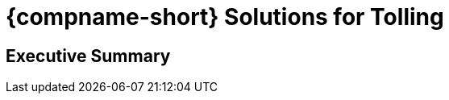 :docproductname: Tolling Solutions
:shortprodname: Tolling
:shortprodname2: TOLLING
:generic-camera-name: camera
:system-type: N/A

// change name of file

// These attributes have been soft set
// In the playbooks, so they can be
// overridden if desired
//:eyesafetystandard-1: IEC62471 Group 1
//

// unset and set attributes used to
// determine which text/links to sections
// outside partials - should be used in partials
// Remember to unset all non-relevant attributes


//:xref-type-IZA800GVES:
:layout-type-technote:

//enable the TOC to be placed in a specific position
//:toc: macro

= {compname-short} Solutions for Tolling

// xref:SLN-Airports:DocList.adoc[<- Back to {shortprodname} Documents]

//image:ROOT:image$INEX_DataSheet_Logo_With_Line.png[INEX Logo,align=right]

//!sectnum momentarily stops section numbering
:!sectnums:

// This "invisible" text helps lunr search put this page
// at the top of the results list when searching
// for a specific product name
// BUT TRY THE SEARCH WITHOUT IT, SINCE IT
// APPEARS IN GRAY ON A PDF/PRINTOUT
// [.white]#{shortprodname}#

// discrete removes these headers from the TOC
//[discrete]
//== *{docproductname}*

//[discrete]
//=== Rev. F3
//[discrete]
//=== Datasheet

// image:ROOT:image$/IZA500G/IZA500G-FIG-001e_FrontPagePhoto.png[Picture of Camera,300,align=left]

// no section numbers in datasheets
//:sectnums: all
{empty}
{empty}

// place the TOC in this specific position (capability enabled by :toc: macro at start
// of file
// no TOC in datasheets ._Click to show the Table of Contents_
// [%collapsible]
// ====

// toc::[]

// ====
// generalize for all airports
[discrete]
== Executive Summary
